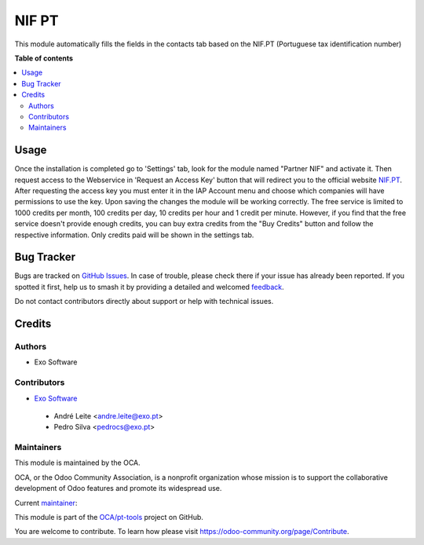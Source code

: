 ======
NIF PT
======

.. 
   !!!!!!!!!!!!!!!!!!!!!!!!!!!!!!!!!!!!!!!!!!!!!!!!!!!!
   !! This file is generated by oca-gen-addon-readme !!
   !! changes will be overwritten.                   !!
   !!!!!!!!!!!!!!!!!!!!!!!!!!!!!!!!!!!!!!!!!!!!!!!!!!!!
   !! source digest: sha256:547e82dde440bef5ed5b945070c905c86bcd30d3a1b01b4255072d7d86241b28
   !!!!!!!!!!!!!!!!!!!!!!!!!!!!!!!!!!!!!!!!!!!!!!!!!!!!

.. |badge1| image:: https://img.shields.io/badge/maturity-Beta-yellow.png
    :target: https://odoo-community.org/page/development-status
    :alt: Beta
.. |badge2| image:: https://img.shields.io/badge/licence-AGPL--3-blue.png
    :target: http://www.gnu.org/licenses/agpl-3.0-standalone.html
    :alt: License: AGPL-3
.. |badge3| image:: https://img.shields.io/badge/github-OCA%2Fpt--tools-lightgray.png?logo=github
    :target: https://github.com/OCA/pt-tools/tree/16.0/partner_nifpt
    :alt: OCA/pt-tools
.. |badge4| image:: https://img.shields.io/badge/weblate-Translate%20me-F47D42.png
    :target: https://translation.odoo-community.org/projects/pt-tools-16-0/pt-tools-16-0-partner_nifpt
    :alt: Translate me on Weblate
.. |badge5| image:: https://img.shields.io/badge/runboat-Try%20me-875A7B.png
    :target: https://runboat.odoo-community.org/builds?repo=OCA/pt-tools&target_branch=16.0
    :alt: Try me on Runboat

|badge1| |badge2| |badge3| |badge4| |badge5|

This module automatically fills the fields in the contacts tab based on the NIF.PT (Portuguese tax identification number)

**Table of contents**

.. contents::
   :local:

Usage
=====

Once the installation is completed go to 'Settings' tab, look for the module named "Partner NIF" and
activate it. Then request access to the Webservice in 'Request an Access Key' button that will redirect you to the official
website `NIF.PT <https://www.nif.pt/>`_. After requesting the access key you must enter it in the IAP Account
menu and choose which companies will have permissions to use the key.
Upon saving the changes the module will be working correctly.
The free service is limited to 1000 credits per month, 100 credits per day, 10 credits per hour and 1 credit
per minute. However, if you find that the free service doesn't provide enough credits, you can buy extra credits
from the "Buy Credits" button and follow the respective information.
Only credits paid will be shown in the settings tab.

Bug Tracker
===========

Bugs are tracked on `GitHub Issues <https://github.com/OCA/pt-tools/issues>`_.
In case of trouble, please check there if your issue has already been reported.
If you spotted it first, help us to smash it by providing a detailed and welcomed
`feedback <https://github.com/OCA/pt-tools/issues/new?body=module:%20partner_nifpt%0Aversion:%2016.0%0A%0A**Steps%20to%20reproduce**%0A-%20...%0A%0A**Current%20behavior**%0A%0A**Expected%20behavior**>`_.

Do not contact contributors directly about support or help with technical issues.

Credits
=======

Authors
~~~~~~~

* Exo Software

Contributors
~~~~~~~~~~~~

* `Exo Software <https://exosoftware.pt/>`__

 * André Leite <andre.leite@exo.pt>
 * Pedro Silva <pedrocs@exo.pt>

Maintainers
~~~~~~~~~~~

This module is maintained by the OCA.

.. image:: https://odoo-community.org/logo.png
   :alt: Odoo Community Association
   :target: https://odoo-community.org

OCA, or the Odoo Community Association, is a nonprofit organization whose
mission is to support the collaborative development of Odoo features and
promote its widespread use.

.. |maintainer-arleite| image:: https://github.com/arleite.png?size=40px
    :target: https://github.com/arleite
    :alt: arleite

Current `maintainer <https://odoo-community.org/page/maintainer-role>`__:

|maintainer-arleite| 

This module is part of the `OCA/pt-tools <https://github.com/OCA/pt-tools/tree/16.0/partner_nifpt>`_ project on GitHub.

You are welcome to contribute. To learn how please visit https://odoo-community.org/page/Contribute.

